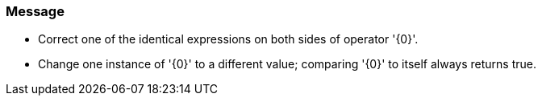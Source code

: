 === Message

* Correct one of the identical expressions on both sides of operator '{0}'.
* Change one instance of '{0}' to a different value; comparing '{0}' to itself always returns true.

